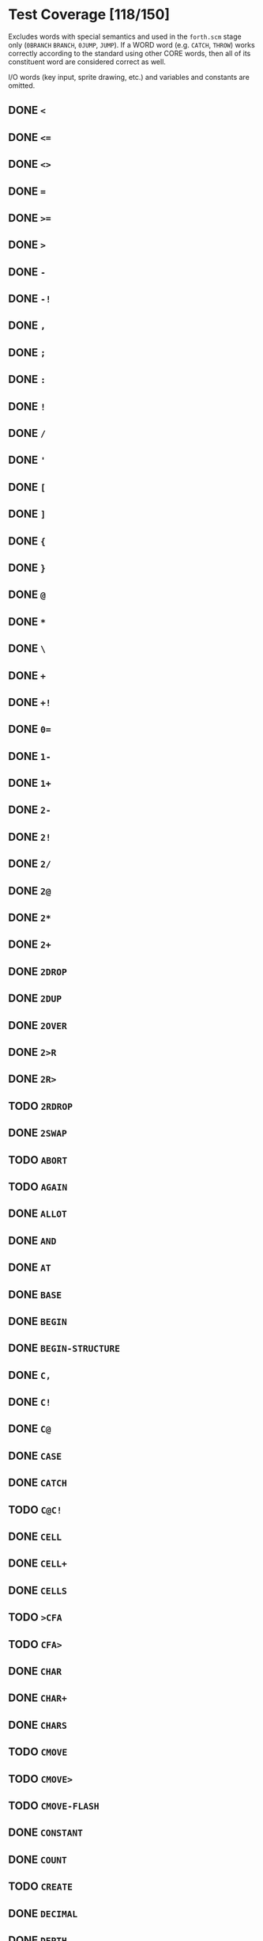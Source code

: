 * Test Coverage [118/150]
Excludes words with special semantics and used in the ~forth.scm~
stage only (~0BRANCH~ ~BRANCH~, ~0JUMP~, ~JUMP~).  If a WORD word
(e.g. ~CATCH~, ~THROW~) works correctly according to the standard
using other CORE words, then all of its constituent word are
considered correct as well.

I/O words (key input, sprite drawing, etc.) and variables and
constants are omitted.

** DONE ~<~
** DONE ~<=~
** DONE ~<>~
** DONE ~=~
** DONE ~>=~
** DONE ~>~
** DONE ~-~
** DONE ~-!~
** DONE ~,~
** DONE ~;~
** DONE ~:~
** DONE ~!~
** DONE ~/~
** DONE ~'~
** DONE ~[~
** DONE ~]~
** DONE ~{~
** DONE ~}~
** DONE ~@~
** DONE ~*~
** DONE ~\~
** DONE ~+~
** DONE ~+!~
** DONE ~0=~
** DONE ~1-~
** DONE ~1+~
** DONE ~2-~
** DONE ~2!~
** DONE ~2/~
** DONE ~2@~
** DONE ~2*~
** DONE ~2+~
** DONE ~2DROP~
** DONE ~2DUP~
** DONE ~2OVER~
** DONE ~2>R~
** DONE ~2R>~
** TODO ~2RDROP~
** DONE ~2SWAP~
** TODO ~ABORT~
** TODO ~AGAIN~
** DONE ~ALLOT~
** DONE ~AND~
** DONE ~AT~
** DONE ~BASE~
** DONE ~BEGIN~
** DONE ~BEGIN-STRUCTURE~
** DONE ~C,~
** DONE ~C!~
** DONE ~C@~
** DONE ~CASE~
** DONE ~CATCH~
** TODO ~C@C!~
** DONE ~CELL~
** DONE ~CELL+~
** DONE ~CELLS~
** TODO ~>CFA~
** TODO ~CFA>~
** DONE ~CHAR~
** DONE ~CHAR+~
** DONE ~CHARS~
** TODO ~CMOVE~
** TODO ~CMOVE>~
** TODO ~CMOVE-FLASH~
** DONE ~CONSTANT~
** DONE ~COUNT~
** TODO ~CREATE~
** DONE ~DECIMAL~
** DONE ~DEPTH~
** TODO ~>DFA~
** DONE ~DO~
** TODO ~(DOES>)~
** TODO ~DOES>~
** DONE ~DROP~
** DONE ~?DUP~
** DONE ~DUP~
** DONE ~ELSE~
** DONE ~ENDCASE~
** DONE ~ENDOF~
** DONE ~END-STRUCTURE~
** TODO ~ERASE-SECTOR~
** DONE ~EXECUTE~
** DONE ~EXIT~
** DONE ~FALSE~
** DONE ~FIELD:~
** TODO ~FIND~
** TODO ~FORGET~
** TODO ~GETC~
** DONE ~HERE~
** DONE ~HEX~
** TODO ~?HIDDEN~
** TODO ~HIDDEN~
** DONE ~I~
** DONE ~IF~
** TODO ~?IMMEDIATE~
** DONE ~IMMEDIATE~
** TODO ~INTERPRET~
** DONE ~INVERT~
** DONE ~J~
** DONE ~LEAVE~
** TODO ~LITSTRING~
** DONE ~+LOOP~
** DONE ~LOOP~
** DONE ~LSHIFT~
** DONE ~/MOD~
** DONE ~MOD~
** DONE ~NIP~
** TODO ~NOT~
** TODO ~NUM?~
** DONE ~NUMBER~
** DONE ~OF~
** DONE ~OR~
** DONE ~OVER~
** TODO ~PARSE-NUMBER~
** DONE ~PICK~
** DONE ~POSTPONE~
** TODO ~QUIT~
** DONE ~>R~
** DONE ~R>~
** DONE ~R@~
** DONE ~RDROP~
** TODO ~REFILL~
** DONE ~REPEAT~
** DONE ~-ROT~
** DONE ~ROT~
** DONE ~RP!~
** DONE ~RP@~
** DONE ~RSHIFT~
** TODO ~SET-RAM-MEMA~
** DONE ~SP!~
** DONE ~SP@~
** DONE ~STORE~
** DONE ~SWAP~
** DONE ~}T~
** DONE ~T{~
** DONE ~THEN~
** DONE ~THROW~
** TODO ~TO-ASCII~
** DONE ~TRUE~
** DONE ~TUCK~
** TODO ~UNGETC~
** DONE ~UNLOOP~
** DONE ~UNTIL~
** TODO ~UWIDTH~
** DONE ~VALUE~
** DONE ~VARIABLE~
** DONE ~WHILE~
** TODO ~WITHIN~
** DONE ~WORD~
** DONE ~XOR~
